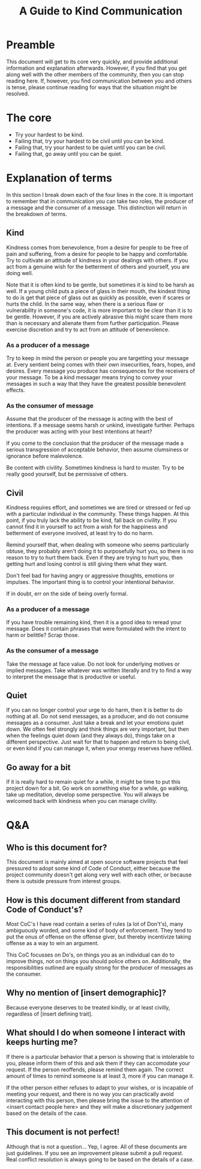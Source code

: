 #+TITLE: A Guide to Kind Communication

* Preamble
This document will get to its core very quickly, and provide additional
information and explanation afterwards. However, if you find that you get along
well with the other members of the community, then you can stop reading here.
If, however, you find communication between you and others is tense, please
continue reading for ways that the situation might be resolved.

* The core

- Try your hardest to be kind.
- Failing that, try your hardest to be civil until you can be kind.
- Failing that, try your hardest to be quiet until you can be civil.
- Failing that, go away until you can be quiet.

* Explanation of terms

In this section I break down each of the four lines in the core. It is important
to remember that in communication you can take two roles, the producer of a
message and the consumer of a message. This distinction will return in the
breakdown of terms.

** Kind
Kindness comes from benevolence, from a desire for people to be free of pain and
suffering, from a desire for people to be happy and comfortable. Try to
cultivate an attitude of kindness in your dealings with others. If you act from
a genuine wish for the betterment of others and yourself, you are doing well.

Note that it is often kind to be gentle, but sometimes it is kind to be harsh as
well. If a young child puts a piece of glass in their mouth, the kindest thing
to do is get that piece of glass out as quickly as possible, even if scares or
hurts the child. In the same way, when there is a serious flaw or vulnerability
in someone's code, it is more important to be clear than it is to be gentle.
However, if you are actively abrasive this might scare them more than is
necessary and alienate them from further participation. Please exercise
discretion and try to act from an attitude of benevolence.

*** As a producer of a message
Try to keep in mind the person or people you are targetting your message at.
Every sentient being comes with their own insecurities, fears, hopes, and
desires. Every message you produce has consequences for the receivers of your
message. To be a kind messager means trying to convey your messages in such a
way that they have the greatest possible benevolent effects.

*** As the consumer of message
Assume that the producer of the message is acting with the best of intentions.
If a message seems harsh or unkind, investigate further. Perhaps the producer
was acting with your best intentions at heart?

If you come to the conclusion that the producer of the message made a serious
transgression of acceptable behavior, then assume clumsiness or ignorance before
malevolence.

Be content with civility. Sometimes kindness is hard to muster. Try to be really
good yourself, but be permissive of others.

** Civil
Kindness requires effort, and sometimes we are tired or stressed or fed up with
a particular individual in the community. These things happen. At this point, if
you truly lack the ability to be kind, fall back on civility. If you cannot find
it in yourself to act from a wish for the happiness and betterment of everyone
involved, at least try to do no harm.

Remind yourself that, when dealing with someone who seems particularly obtuse,
they probably aren't doing it to purposefully hurt you, so there is no reason to
try to hurt them back. Even if they are trying to hurt you, then getting hurt
and losing control is still giving them what they want.

Don't feel bad for having angry or aggressive thoughts, emotions or impulses.
The important thing is to control your intentional behavior.

If in doubt, err on the side of being overly formal.

*** As a producer of a message
If you have trouble remaining kind, then it is a good idea to reread your
message. Does it contain phrases that were formulated with the intent to harm or
belittle? Scrap those.

*** As the consumer of a message
Take the message at face value. Do not look for underlying motives or implied
messages. Take whatever was written literally and try to find a way to interpret
the message that is productive or useful.

** Quiet
If you can no longer control your urge to do harm, then it is better to do
nothing at all. Do not send messages, as a producer, and do not consume messages
as a consumer. Just take a break and let your emotions quiet down. We often feel
strongly and think things are very important, but then when the feelings quiet
down (and they always do), things take on a different perspective. Just wait for
that to happen and return to being civil, or even kind if you can manage it,
when your energy reserves have refilled.

** Go away for a bit
If it is really hard to remain quiet for a while, it might be time to put this
project down for a bit. Go work on something else for a while, go walking, take
up meditation, develop some perspective. You will always be welcomed back with
kindness when you can manage civility.


* Q&A

** Who is this document for?
This document is mainly aimed at open source software projects that feel
pressured to adopt some kind of Code of Conduct, either because the project
community doesn't get along very well with each other, or because there is
outside pressure from interest groups.

** How is this document different from standard Code of Conduct's?
Most CoC's I have read contain a series of rules (a lot of Don't's), many
ambiguously worded, and some kind of body of enforcement. They tend to put the
onus of offense on the offense giver, but thereby incentivize taking offense as
a way to win an argument.

This CoC focusses on Do's, on things you as an individual can do to improve
things, not on things you should police others on. Additionally, the
responsibilities outlined are equally strong for the producer of messages as the
consumer.

** Why no mention of [insert demographic]?
Because everyone deserves to be treated kindly, or at least civilly, regardless
of [insert defining trait].

** What should I do when someone I interact with keeps hurting me?
If there is a particular behavior that a person is showing that is intolerable
to you, please inform them of this and ask them if they can accomodate your
request. If the person reoffends, please remind them again. The correct amount
of times to remind someone is at least 3, more if you can manage it.

If the other person either refuses to adapt to your wishes, or is incapable of
meeting your request, and there is no way you can practically avoid interacting
with this person, then please bring the issue to the attention of <insert
contact people here> and they will make a discretionary judgement based on the
details of the case.

** This document is not perfect!
Although that is not a question... Yep, I agree. All of these documents are just
guidelines. If you see an improvement please submit a pull request. Real
conflict resolution is always going to be based on the details of a case.
